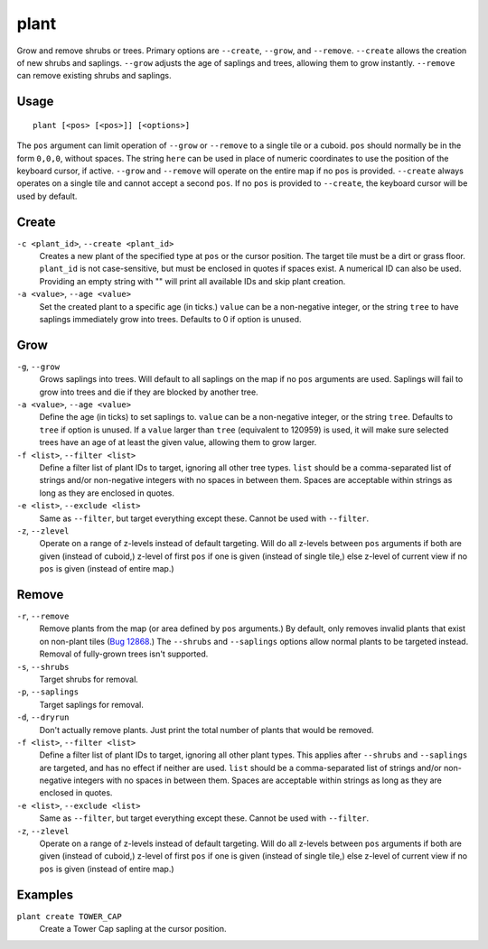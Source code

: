 plant
=====

.. dfhack-tool::
    :summary: Grow and remove shrubs or trees.
    :tags: adventure fort armok map plants

Grow and remove shrubs or trees. Primary options are ``--create``, ``--grow``, and ``--remove``. ``--create`` allows the creation of new shrubs and saplings. ``--grow`` adjusts the age of saplings and trees, allowing them to grow instantly. ``--remove`` can remove existing shrubs and saplings.

Usage
-----

::

    plant [<pos> [<pos>]] [<options>]

The ``pos`` argument can limit operation of ``--grow`` or ``--remove`` to a single tile or a cuboid. ``pos`` should normally be in the form ``0,0,0``, without spaces. The string ``here`` can be used in place of numeric coordinates to use the position of the keyboard cursor, if active. ``--grow`` and ``--remove`` will operate on the entire map if no ``pos`` is provided. ``--create`` always operates on a single tile and cannot accept a second ``pos``. If no ``pos`` is provided to ``--create``, the keyboard cursor will be used by default.

Create
------
``-c <plant_id>``, ``--create <plant_id>``
    Creates a new plant of the specified type at ``pos`` or the cursor position. The target tile must be a dirt or grass floor. ``plant_id`` is not case-sensitive, but must be enclosed in quotes if spaces exist. A numerical ID can also be used. Providing an empty string with "" will print all available IDs and skip plant creation.
``-a <value>``, ``--age <value>``
    Set the created plant to a specific age (in ticks.) ``value`` can be a non-negative integer, or the string ``tree`` to have saplings immediately grow into trees. Defaults to 0 if option is unused.

Grow
----
``-g``, ``--grow``
    Grows saplings into trees. Will default to all saplings on the map if no ``pos`` arguments are used. Saplings will fail to grow into trees and die if they are blocked by another tree.
``-a <value>``, ``--age <value>``
    Define the age (in ticks) to set saplings to. ``value`` can be a non-negative integer, or the string ``tree``. Defaults to ``tree`` if option is unused. If a ``value`` larger than ``tree`` (equivalent to 120959) is used, it will make sure selected trees have an age of at least the given value, allowing them to grow larger.
``-f <list>``, ``--filter <list>``
    Define a filter list of plant IDs to target, ignoring all other tree types. ``list`` should be a comma-separated list of strings and/or non-negative integers with no spaces in between them. Spaces are acceptable within strings as long as they are enclosed in quotes.
``-e <list>``, ``--exclude <list>``
    Same as ``--filter``, but target everything except these. Cannot be used with ``--filter``.
``-z``, ``--zlevel``
    Operate on a range of z-levels instead of default targeting. Will do all z-levels between ``pos`` arguments if both are given (instead of cuboid,) z-level of first ``pos`` if one is given (instead of single tile,) else z-level of current view if no ``pos`` is given (instead of entire map.)

Remove
------
``-r``, ``--remove``
    Remove plants from the map (or area defined by ``pos`` arguments.) By default, only removes invalid plants that exist on non-plant tiles (`Bug 12868 <https://dwarffortressbugtracker.com/view.php?id=12868>`_.) The ``--shrubs`` and ``--saplings`` options allow normal plants to be targeted instead. Removal of fully-grown trees isn't supported.
``-s``, ``--shrubs``
    Target shrubs for removal.
``-p``, ``--saplings``
    Target saplings for removal.
``-d``, ``--dryrun``
    Don't actually remove plants. Just print the total number of plants that would be removed.
``-f <list>``, ``--filter <list>``
    Define a filter list of plant IDs to target, ignoring all other plant types. This applies after ``--shrubs`` and ``--saplings`` are targeted, and has no effect if neither are used. ``list`` should be a comma-separated list of strings and/or non-negative integers with no spaces in between them. Spaces are acceptable within strings as long as they are enclosed in quotes.
``-e <list>``, ``--exclude <list>``
    Same as ``--filter``, but target everything except these. Cannot be used with ``--filter``.
``-z``, ``--zlevel``
    Operate on a range of z-levels instead of default targeting. Will do all z-levels between ``pos`` arguments if both are given (instead of cuboid,) z-level of first ``pos`` if one is given (instead of single tile,) else z-level of current view if no ``pos`` is given (instead of entire map.)

Examples
--------

``plant create TOWER_CAP``
    Create a Tower Cap sapling at the cursor position.
